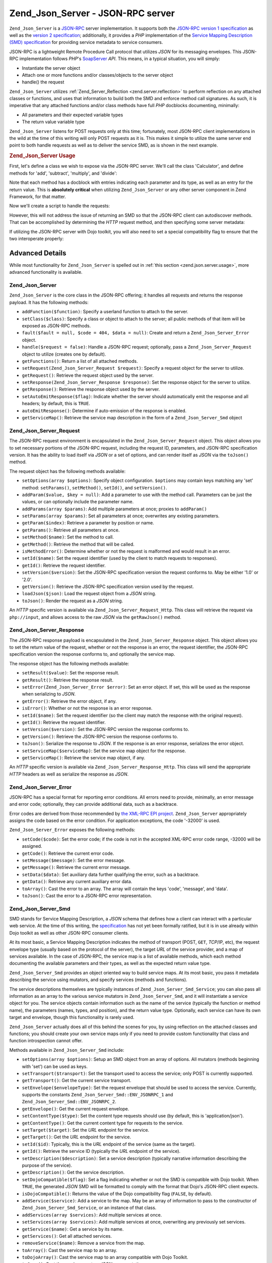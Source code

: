 .. _zend.json.server:

Zend_Json_Server - JSON-RPC server
==================================

``Zend_Json_Server`` is a `JSON-RPC`_ server implementation. It supports both the `JSON-RPC version 1 specification`_ as well as the `version 2 specification`_; additionally, it provides a *PHP* implementation of the `Service Mapping Description (SMD) specification`_ for providing service metadata to service consumers.

JSON-RPC is a lightweight Remote Procedure Call protocol that utilizes *JSON* for its messaging envelopes. This JSON-RPC implementation follows *PHP*'s `SoapServer`_ *API*. This means, in a typical situation, you will simply:

- Instantiate the server object

- Attach one or more functions and/or classes/objects to the server object

- handle() the request

``Zend_Json_Server`` utilizes :ref:`Zend_Server_Reflection <zend.server.reflection>` to perform reflection on any attached classes or functions, and uses that information to build both the SMD and enforce method call signatures. As such, it is imperative that any attached functions and/or class methods have full *PHP* docblocks documenting, minimally:

- All parameters and their expected variable types

- The return value variable type

``Zend_Json_Server`` listens for POST requests only at this time; fortunately, most JSON-RPC client implementations in the wild at the time of this writing will only POST requests as it is. This makes it simple to utilize the same server end point to both handle requests as well as to deliver the service SMD, as is shown in the next example.

.. _zend.json.server.usage:

.. rubric:: Zend_Json_Server Usage

First, let's define a class we wish to expose via the JSON-RPC server. We'll call the class 'Calculator', and define methods for 'add', 'subtract', 'multiply', and 'divide':

.. code-block:: php
   :linenos:

   /**
    * Calculator - sample class to expose via JSON-RPC
    */
   class Calculator
   {
       /**
        * Return sum of two variables
        *
        * @param  int $x
        * @param  int $y
        * @return int
        */
       public function add($x, $y)
       {
           return $x + $y;
       }

       /**
        * Return difference of two variables
        *
        * @param  int $x
        * @param  int $y
        * @return int
        */
       public function subtract($x, $y)
       {
           return $x - $y;
       }

       /**
        * Return product of two variables
        *
        * @param  int $x
        * @param  int $y
        * @return int
        */
       public function multiply($x, $y)
       {
           return $x * $y;
       }

       /**
        * Return the division of two variables
        *
        * @param  int $x
        * @param  int $y
        * @return float
        */
       public function divide($x, $y)
       {
           return $x / $y;
       }
   }

Note that each method has a docblock with entries indicating each parameter and its type, as well as an entry for the return value. This is **absolutely critical** when utilizing ``Zend_Json_Server`` or any other server component in Zend Framework, for that matter.

Now we'll create a script to handle the requests:

.. code-block:: php
   :linenos:

   $server = new Zend_Json_Server();

   // Indicate what functionality is available:
   $server->setClass('Calculator');

   // Handle the request:
   $server->handle();

However, this will not address the issue of returning an SMD so that the JSON-RPC client can autodiscover methods. That can be accomplished by determining the *HTTP* request method, and then specifying some server metadata:

.. code-block:: php
   :linenos:

   $server = new Zend_Json_Server();
   $server->setClass('Calculator');

   if ('GET' == $_SERVER['REQUEST_METHOD']) {
       // Indicate the URL endpoint, and the JSON-RPC version used:
       $server->setTarget('/json-rpc.php')
              ->setEnvelope(Zend_Json_Server_Smd::ENV_JSONRPC_2);

       // Grab the SMD
       $smd = $server->getServiceMap();

       // Return the SMD to the client
       header('Content-Type: application/json');
       echo $smd;
       return;
   }

   $server->handle();

If utilizing the JSON-RPC server with Dojo toolkit, you will also need to set a special compatibility flag to ensure that the two interoperate properly:

.. code-block:: php
   :linenos:

   $server = new Zend_Json_Server();
   $server->setClass('Calculator');

   if ('GET' == $_SERVER['REQUEST_METHOD']) {
       $server->setTarget('/json-rpc.php')
              ->setEnvelope(Zend_Json_Server_Smd::ENV_JSONRPC_2);
       $smd = $server->getServiceMap();

       // Set Dojo compatibility:
       $smd->setDojoCompatible(true);

       header('Content-Type: application/json');
       echo $smd;
       return;
   }

   $server->handle();

.. _zend.json.server.details:

Advanced Details
----------------

While most functionality for ``Zend_Json_Server`` is spelled out in :ref:`this section <zend.json.server.usage>`, more advanced functionality is available.

.. _zend.json.server.details.zendjsonserver:

Zend_Json_Server
^^^^^^^^^^^^^^^^

``Zend_Json_Server`` is the core class in the JSON-RPC offering; it handles all requests and returns the response payload. It has the following methods:

- ``addFunction($function)``: Specify a userland function to attach to the server.

- ``setClass($class)``: Specify a class or object to attach to the server; all public methods of that item will be exposed as JSON-RPC methods.

- ``fault($fault = null, $code = 404, $data = null)``: Create and return a ``Zend_Json_Server_Error`` object.

- ``handle($request = false)``: Handle a JSON-RPC request; optionally, pass a ``Zend_Json_Server_Request`` object to utilize (creates one by default).

- ``getFunctions()``: Return a list of all attached methods.

- ``setRequest(Zend_Json_Server_Request $request)``: Specify a request object for the server to utilize.

- ``getRequest()``: Retrieve the request object used by the server.

- ``setResponse(Zend_Json_Server_Response $response)``: Set the response object for the server to utilize.

- ``getResponse()``: Retrieve the response object used by the server.

- ``setAutoEmitResponse($flag)``: Indicate whether the server should automatically emit the response and all headers; by default, this is ``TRUE``.

- ``autoEmitResponse()``: Determine if auto-emission of the response is enabled.

- ``getServiceMap()``: Retrieve the service map description in the form of a ``Zend_Json_Server_Smd`` object

.. _zend.json.server.details.zendjsonserverrequest:

Zend_Json_Server_Request
^^^^^^^^^^^^^^^^^^^^^^^^

The JSON-RPC request environment is encapsulated in the ``Zend_Json_Server_Request`` object. This object allows you to set necessary portions of the JSON-RPC request, including the request ID, parameters, and JSON-RPC specification version. It has the ability to load itself via *JSON* or a set of options, and can render itself as *JSON* via the ``toJson()`` method.

The request object has the following methods available:

- ``setOptions(array $options)``: Specify object configuration. ``$options`` may contain keys matching any 'set' method: ``setParams()``, ``setMethod()``, ``setId()``, and ``setVersion()``.

- ``addParam($value, $key = null)``: Add a parameter to use with the method call. Parameters can be just the values, or can optionally include the parameter name.

- ``addParams(array $params)``: Add multiple parameters at once; proxies to ``addParam()``

- ``setParams(array $params)``: Set all parameters at once; overwrites any existing parameters.

- ``getParam($index)``: Retrieve a parameter by position or name.

- ``getParams()``: Retrieve all parameters at once.

- ``setMethod($name)``: Set the method to call.

- ``getMethod()``: Retrieve the method that will be called.

- ``isMethodError()``: Determine whether or not the request is malformed and would result in an error.

- ``setId($name)``: Set the request identifier (used by the client to match requests to responses).

- ``getId()``: Retrieve the request identifier.

- ``setVersion($version)``: Set the JSON-RPC specification version the request conforms to. May be either '1.0' or '2.0'.

- ``getVersion()``: Retrieve the JSON-RPC specification version used by the request.

- ``loadJson($json)``: Load the request object from a *JSON* string.

- ``toJson()``: Render the request as a *JSON* string.

An *HTTP* specific version is available via ``Zend_Json_Server_Request_Http``. This class will retrieve the request via ``php://input``, and allows access to the raw *JSON* via the ``getRawJson()`` method.

.. _zend.json.server.details.zendjsonserverresponse:

Zend_Json_Server_Response
^^^^^^^^^^^^^^^^^^^^^^^^^

The JSON-RPC response payload is encapsulated in the ``Zend_Json_Server_Response`` object. This object allows you to set the return value of the request, whether or not the response is an error, the request identifier, the JSON-RPC specification version the response conforms to, and optionally the service map.

The response object has the following methods available:

- ``setResult($value)``: Set the response result.

- ``getResult()``: Retrieve the response result.

- ``setError(Zend_Json_Server_Error $error)``: Set an error object. If set, this will be used as the response when serializing to *JSON*.

- ``getError()``: Retrieve the error object, if any.

- ``isError()``: Whether or not the response is an error response.

- ``setId($name)``: Set the request identifier (so the client may match the response with the original request).

- ``getId()``: Retrieve the request identifier.

- ``setVersion($version)``: Set the JSON-RPC version the response conforms to.

- ``getVersion()``: Retrieve the JSON-RPC version the response conforms to.

- ``toJson()``: Serialize the response to *JSON*. If the response is an error response, serializes the error object.

- ``setServiceMap($serviceMap)``: Set the service map object for the response.

- ``getServiceMap()``: Retrieve the service map object, if any.

An *HTTP* specific version is available via ``Zend_Json_Server_Response_Http``. This class will send the appropriate *HTTP* headers as well as serialize the response as *JSON*.

.. _zend.json.server.details.zendjsonservererror:

Zend_Json_Server_Error
^^^^^^^^^^^^^^^^^^^^^^

JSON-RPC has a special format for reporting error conditions. All errors need to provide, minimally, an error message and error code; optionally, they can provide additional data, such as a backtrace.

Error codes are derived from those recommended by `the XML-RPC EPI project`_. ``Zend_Json_Server`` appropriately assigns the code based on the error condition. For application exceptions, the code '-32000' is used.

``Zend_Json_Server_Error`` exposes the following methods:

- ``setCode($code)``: Set the error code; if the code is not in the accepted XML-RPC error code range, -32000 will be assigned.

- ``getCode()``: Retrieve the current error code.

- ``setMessage($message)``: Set the error message.

- ``getMessage()``: Retrieve the current error message.

- ``setData($data)``: Set auxiliary data further qualifying the error, such as a backtrace.

- ``getData()``: Retrieve any current auxiliary error data.

- ``toArray()``: Cast the error to an array. The array will contain the keys 'code', 'message', and 'data'.

- ``toJson()``: Cast the error to a JSON-RPC error representation.

.. _zend.json.server.details.zendjsonserversmd:

Zend_Json_Server_Smd
^^^^^^^^^^^^^^^^^^^^

SMD stands for Service Mapping Description, a *JSON* schema that defines how a client can interact with a particular web service. At the time of this writing, the `specification`_ has not yet been formally ratified, but it is in use already within Dojo toolkit as well as other JSON-RPC consumer clients.

At its most basic, a Service Mapping Description indicates the method of transport (POST, ``GET``, *TCP*/IP, etc), the request envelope type (usually based on the protocol of the server), the target *URL* of the service provider, and a map of services available. In the case of JSON-RPC, the service map is a list of available methods, which each method documenting the available parameters and their types, as well as the expected return value type.

``Zend_Json_Server_Smd`` provides an object oriented way to build service maps. At its most basic, you pass it metadata describing the service using mutators, and specify services (methods and functions).

The service descriptions themselves are typically instances of ``Zend_Json_Server_Smd_Service``; you can also pass all information as an array to the various service mutators in ``Zend_Json_Server_Smd``, and it will instantiate a service object for you. The service objects contain information such as the name of the service (typically the function or method name), the parameters (names, types, and position), and the return value type. Optionally, each service can have its own target and envelope, though this functionality is rarely used.

``Zend_Json_Server`` actually does all of this behind the scenes for you, by using reflection on the attached classes and functions; you should create your own service maps only if you need to provide custom functionality that class and function introspection cannot offer.

Methods available in ``Zend_Json_Server_Smd`` include:

- ``setOptions(array $options)``: Setup an SMD object from an array of options. All mutators (methods beginning with 'set') can be used as keys.

- ``setTransport($transport)``: Set the transport used to access the service; only POST is currently supported.

- ``getTransport()``: Get the current service transport.

- ``setEnvelope($envelopeType)``: Set the request envelope that should be used to access the service. Currently, supports the constants ``Zend_Json_Server_Smd::ENV_JSONRPC_1`` and ``Zend_Json_Server_Smd::ENV_JSONRPC_2``.

- ``getEnvelope()``: Get the current request envelope.

- ``setContentType($type)``: Set the content type requests should use (by default, this is 'application/json').

- ``getContentType()``: Get the current content type for requests to the service.

- ``setTarget($target)``: Set the *URL* endpoint for the service.

- ``getTarget()``: Get the *URL* endpoint for the service.

- ``setId($id)``: Typically, this is the *URL* endpoint of the service (same as the target).

- ``getId()``: Retrieve the service ID (typically the *URL* endpoint of the service).

- ``setDescription($description)``: Set a service description (typically narrative information describing the purpose of the service).

- ``getDescription()``: Get the service description.

- ``setDojoCompatible($flag)``: Set a flag indicating whether or not the SMD is compatible with Dojo toolkit. When ``TRUE``, the generated *JSON* SMD will be formatted to comply with the format that Dojo's JSON-RPC client expects.

- ``isDojoCompatible()``: Returns the value of the Dojo compatibility flag (``FALSE``, by default).

- ``addService($service)``: Add a service to the map. May be an array of information to pass to the constructor of ``Zend_Json_Server_Smd_Service``, or an instance of that class.

- ``addServices(array $services)``: Add multiple services at once.

- ``setServices(array $services)``: Add multiple services at once, overwriting any previously set services.

- ``getService($name)``: Get a service by its name.

- ``getServices()``: Get all attached services.

- ``removeService($name)``: Remove a service from the map.

- ``toArray()``: Cast the service map to an array.

- ``toDojoArray()``: Cast the service map to an array compatible with Dojo Toolkit.

- ``toJson()``: Cast the service map to a *JSON* representation.

``Zend_Json_Server_Smd_Service`` has the following methods:

- ``setOptions(array $options)``: Set object state from an array. Any mutator (methods beginning with 'set') may be used as a key and set via this method.

- ``setName($name)``: Set the service name (typically, the function or method name).

- ``getName()``: Retrieve the service name.

- ``setTransport($transport)``: Set the service transport (currently, only transports supported by ``Zend_Json_Server_Smd`` are allowed).

- ``getTransport()``: Retrieve the current transport.

- ``setTarget($target)``: Set the *URL* endpoint of the service (typically, this will be the same as the overall SMD to which the service is attached).

- ``getTarget()``: Get the *URL* endpoint of the service.

- ``setEnvelope($envelopeType)``: Set the service envelope (currently, only envelopes supported by ``Zend_Json_Server_Smd`` are allowed).

- ``getEnvelope()``: Retrieve the service envelope type.

- ``addParam($type, array $options = array(), $order = null)``: Add a parameter to the service. By default, only the parameter type is necessary. However, you may also specify the order, as well as options such as:

  - **name**: the parameter name

  - **optional**: whether or not the parameter is optional

  - **default**: a default value for the parameter

  - **description**: text describing the parameter

- ``addParams(array $params)``: Add several parameters at once; each param should be an assoc array containing minimally the key 'type' describing the parameter type, and optionally the key 'order'; any other keys will be passed as ``$options`` to ``addOption()``.

- ``setParams(array $params)``: Set many parameters at once, overwriting any existing parameters.

- ``getParams()``: Retrieve all currently set parameters.

- ``setReturn($type)``: Set the return value type of the service.

- ``getReturn()``: Get the return value type of the service.

- ``toArray()``: Cast the service to an array.

- ``toJson()``: Cast the service to a *JSON* representation.



.. _`JSON-RPC`: http://groups.google.com/group/json-rpc/
.. _`JSON-RPC version 1 specification`: http://json-rpc.org/wiki/specification
.. _`version 2 specification`: http://groups.google.com/group/json-rpc/web/json-rpc-1-2-proposal
.. _`Service Mapping Description (SMD) specification`: http://groups.google.com/group/json-schema/web/service-mapping-description-proposal
.. _`SoapServer`: http://www.php.net/manual/en/class.soapserver.php
.. _`the XML-RPC EPI project`: http://xmlrpc-epi.sourceforge.net/specs/rfc.fault_codes.php
.. _`specification`: http://groups.google.com/group/json-schema/web/service-mapping-description-proposal
